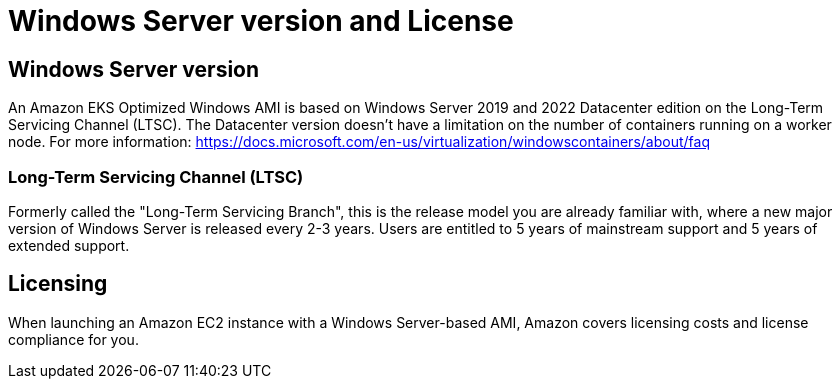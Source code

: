 [."topic"]
[#windows-licensing]
= Windows Server version and License
:info_doctype: section

== Windows Server version

An Amazon EKS Optimized Windows AMI is based on Windows Server 2019 and 2022 Datacenter edition on the Long-Term Servicing Channel (LTSC). The Datacenter version doesn't have a limitation on the number of containers running on a worker node. For more information: https://docs.microsoft.com/en-us/virtualization/windowscontainers/about/faq

=== Long-Term Servicing Channel (LTSC)

Formerly called the "Long-Term Servicing Branch", this is the release model you are already familiar with, where a new major version of Windows Server is released every 2-3 years. Users are entitled to 5 years of mainstream support and 5 years of extended support.

== Licensing

When launching an Amazon EC2 instance with a Windows Server-based AMI, Amazon covers licensing costs and license compliance for you.
